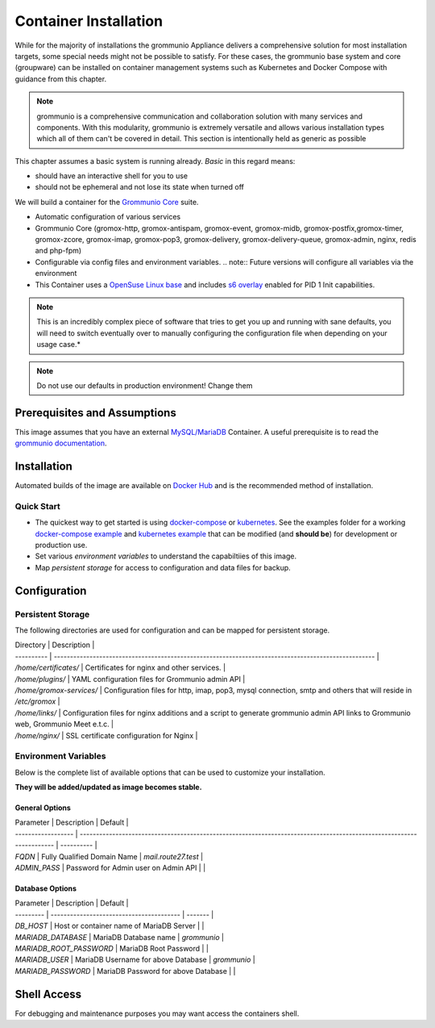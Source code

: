 ..
        SPDX-License-Identifier: CC-BY-SA-4.0 or-later
        SPDX-FileCopyrightText: 2022 grommunio GmbH

Container Installation 
========================================

While for the majority of installations the grommunio Appliance delivers a
comprehensive solution for most installation targets, some special needs might
not be possible to satisfy. For these cases, the grommunio base system and core
(groupware) can be installed on container management systems such as Kubernetes and Docker Compose with guidance from this chapter.

.. note::
   grommunio is a comprehensive communication and collaboration solution with many services and components. With this modularity, grommunio is extremely versatile and allows various installation types which all of them can't be covered in detail. This section is intentionally held as generic as possible
   
This chapter assumes a basic system is running already. *Basic* in this regard
means:

* should have an interactive shell for you to use
* should not be ephemeral and not lose its state when turned off

We will build a container for the `Grommunio Core <https://grommunio.com/>`_ suite.

* Automatic configuration of various services
* Grommunio Core (gromox-http, gromox-antispam, gromox-event, gromox-midb, gromox-postfix,gromox-timer, gromox-zcore, gromox-imap, gromox-pop3, gromox-delivery, gromox-delivery-queue, gromox-admin, nginx, redis and php-fpm)
* Configurable via config files and environment variables. 
  .. note:: Future versions will configure all variables via the environment

* This Container uses a `OpenSuse Linux base <https://hub.docker.com/r/opensuse/leap>`_ and includes `s6 overlay <https://github.com/just-containers/s6-overlay>`_ enabled for PID 1 Init capabilities. 

.. note:: 
   This is an incredibly complex piece of software that tries to get you up and running with sane defaults, you will need to switch eventually over to manually configuring the configuration file when depending on your usage case.* 

.. note::
   Do not use our defaults in production environment! Change them 


Prerequisites and Assumptions
-----------------------------

This image assumes that you have an external `MySQL/MariaDB <https://hub.docker.com/_/mysql>`_ Container.
A useful prerequisite is to read the `grommunio documentation <https://docs.grommunio.com/>`_.

Installation
------------

Automated builds of the image are available on `Docker Hub <https://hub.docker.com/r/grommunio/gromox-core>`_ and is the recommended
method of installation.

.. code-block:: text
        docker pull grommunio/gromox-core:latest

Quick Start
~~~~~~~~~~~

* The quickest way to get started is using `docker-compose <https://docs.docker.com/compose/>`_ or `kubernetes <https://kubernetes.io/>`_. See the examples folder for a working `docker-compose example <https://github.com/grommunio/gromox-container>`_ and `kubernetes example <https://github.com/grommunio/gromox-kubernetes>`_ that can be modified (and **should be**) for development or production use.

* Set various `environment variables` to understand the capabiltiies of this image.
* Map `persistent storage` for access to configuration and data files for backup.

Configuration
-------------

Persistent Storage
~~~~~~~~~~~~~~~~~~

The following directories are used for configuration and can be mapped for persistent storage.

| Directory  | Description                                                                                         |
| ---------- | --------------------------------------------------------------------------------------------------- |
| `/home/certificates/`   | Certificates for nginx and other services. |
| `/home/plugins/` | YAML configuration files for Grommunio admin API |
| `/home/gromox-services/` | Configuration files for http, imap, pop3, mysql connection, smtp and others that will reside in `/etc/gromox`  |
| `/home/links/`   | Configuration files for nginx additions and a script to generate grommunio admin API links to Grommunio web, Grommunio Meet e.t.c. |
| `/home/nginx/`   | SSL certificate configuration for Nginx  |

Environment Variables
~~~~~~~~~~~~~~~~~~~~~

Below is the complete list of available options that can be used to customize your installation.

**They will be added/updated as image becomes stable.**

General Options
+++++++++++++++

| Parameter          | Description                                                                                                          | Default    |
| ------------------ | -------------------------------------------------------------------------------------------------------------------- | ---------- |
| `FQDN`             | Fully Qualified Domain Name                                                                                          | `mail.route27.test` |
| `ADMIN_PASS`       | Password for Admin user on Admin API                                                                                 |                     |


Database Options
++++++++++++++++

| Parameter | Description                              | Default |
| --------- | ---------------------------------------- | ------- |
| `DB_HOST`               | Host or container name of MariaDB Server |                |
| `MARIADB_DATABASE`      | MariaDB Database name                    | `grommunio`    |
| `MARIADB_ROOT_PASSWORD` | MariaDB Root Password                    |                |
| `MARIADB_USER`          | MariaDB Username for above Database      | `grommunio`    |
| `MARIADB_PASSWORD`      | MariaDB Password for above Database      |                |


Shell Access
------------

For debugging and maintenance purposes you may want access the containers shell.

.. code-block:: text
        docker exec -it (whatever your container name is e.g.) gromox bash

